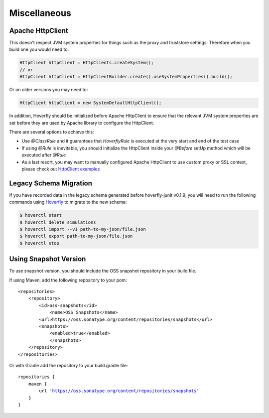 .. _misc:

Miscellaneous
=============

Apache HttpClient
-----------------

This doesn't respect JVM system properties for things such as the proxy and truststore settings. Therefore when you build one you would need to:

.. code-block:: java

    HttpClient httpClient = HttpClients.createSystem();
    // or
    HttpClient httpClient = HttpClientBuilder.create().useSystemProperties().build();


Or on older versions you may need to:

.. code-block:: java

    HttpClient httpClient = new SystemDefaultHttpClient();


In addition, Hoverfly should be initialized before Apache HttpClient to ensure that the relevant JVM system properties are set before they are used by Apache library to configure the HttpClient.

There are several options to achieve this:

* Use `@ClassRule` and it guarantees that `HoverflyRule` is executed at the very start and end of the test case
* If using `@Rule` is inevitable, you should initialize the HttpClient inside your `@Before` setUp method which will be executed after `@Rule`
* As a last resort, you may want to manually configured Apache HttpClient to use custom proxy or SSL context, please check out `HttpClient examples <https://hc.apache.org/httpcomponents-client-ga/examples.html>`_

Legacy Schema Migration
-----------------------

If you have recorded data in the legacy schema generated before hoverfly-junit v0.1.9, you will need to run the following commands using `Hoverfly <http://hoverfly.io>`_ to migrate to the new schema:

.. code-block:: bash

    $ hoverctl start
    $ hoverctl delete simulations
    $ hoverctl import --v1 path-to-my-json/file.json
    $ hoverctl export path-to-my-json/file.json
    $ hoverctl stop

Using Snapshot Version
----------------------

To use snapshot version, you should include the OSS snapshot repository in your build file.

If using Maven, add the following repository to your pom:

.. parsed-literal::

    <repositories>
        <repository>
            <id>oss-snapshots</id>
                <name>OSS Snapshots</name>
            <url>https://oss.sonatype.org/content/repositories/snapshots</url>
            <snapshots>
                <enabled>true</enabled>
                </snapshots>
        </repository>
    </repositories>

Or with Gradle add the repository to your build.gradle file:

.. parsed-literal::

    repositories {
        maven {
            url 'https://oss.sonatype.org/content/repositories/snapshots'
        }
    }

